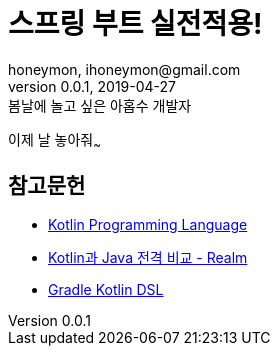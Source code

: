 = 스프링 부트 실전적용!
honeymon, ihoneymon@gmail.com
v0.0.1, 2019-04-27

.봄날에 놀고 싶은 아홉수 개발자
****
이제 날 놓아줘~~~
****

== 참고문헌
* link:https://kotlinlang.org/[Kotlin Programming Language]
* link:https://academy.realm.io/kr/posts/kotlin-does-java-droidcon-boston-2017-gonda/[Kotlin과 Java 전격 비교 - Realm]
* link:https://docs.gradle.org/5.0-rc-1/userguide/kotlin_dsl.html[Gradle Kotlin DSL]
